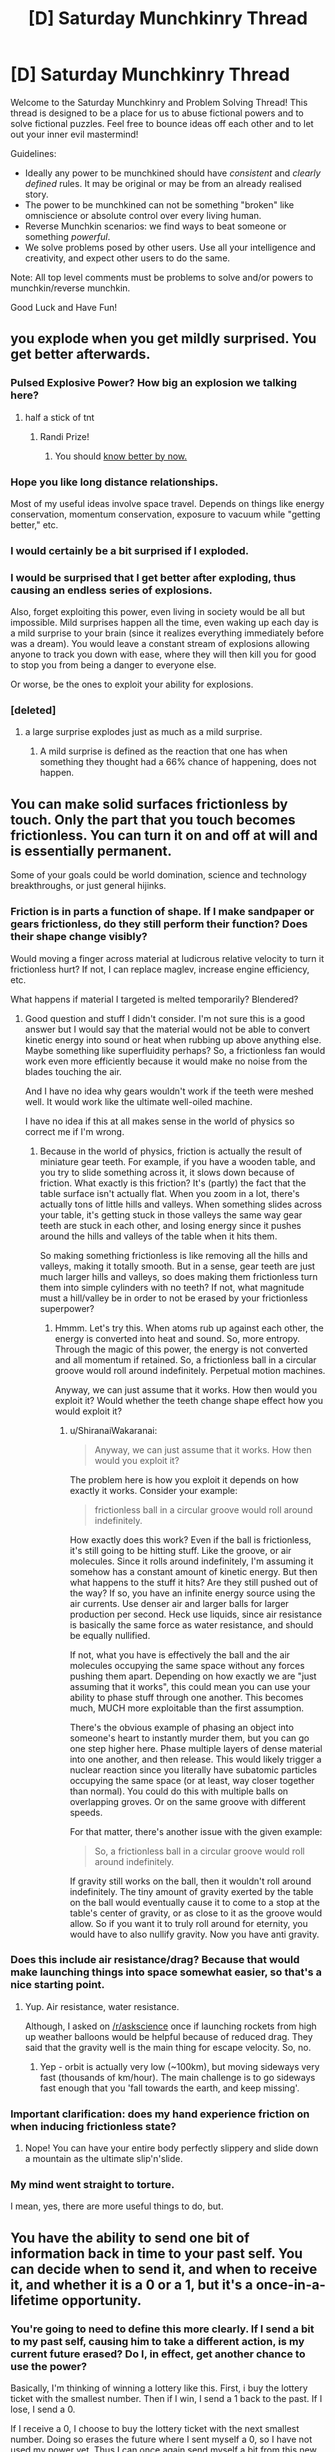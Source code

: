 #+TITLE: [D] Saturday Munchkinry Thread

* [D] Saturday Munchkinry Thread
:PROPERTIES:
:Author: AutoModerator
:Score: 12
:DateUnix: 1496502406.0
:DateShort: 2017-Jun-03
:END:
Welcome to the Saturday Munchkinry and Problem Solving Thread! This thread is designed to be a place for us to abuse fictional powers and to solve fictional puzzles. Feel free to bounce ideas off each other and to let out your inner evil mastermind!

Guidelines:

- Ideally any power to be munchkined should have /consistent/ and /clearly defined/ rules. It may be original or may be from an already realised story.
- The power to be munchkined can not be something "broken" like omniscience or absolute control over every living human.
- Reverse Munchkin scenarios: we find ways to beat someone or something /powerful/.
- We solve problems posed by other users. Use all your intelligence and creativity, and expect other users to do the same.

Note: All top level comments must be problems to solve and/or powers to munchkin/reverse munchkin.

Good Luck and Have Fun!


** you explode when you get mildly surprised. You get better afterwards.
:PROPERTIES:
:Author: MolochHASME
:Score: 6
:DateUnix: 1496521426.0
:DateShort: 2017-Jun-04
:END:

*** Pulsed Explosive Power? How big an explosion we talking here?
:PROPERTIES:
:Author: NotACauldronAgent
:Score: 3
:DateUnix: 1496527108.0
:DateShort: 2017-Jun-04
:END:

**** half a stick of tnt
:PROPERTIES:
:Author: MolochHASME
:Score: 3
:DateUnix: 1496527350.0
:DateShort: 2017-Jun-04
:END:

***** Randi Prize!
:PROPERTIES:
:Author: NotACauldronAgent
:Score: 2
:DateUnix: 1496527669.0
:DateShort: 2017-Jun-04
:END:

****** You should [[http://alexanderwales.com/the-randi-prize/][know better by now.]]
:PROPERTIES:
:Author: PM_ME_EXOTIC_FROGS
:Score: 9
:DateUnix: 1496529339.0
:DateShort: 2017-Jun-04
:END:


*** Hope you like long distance relationships.

Most of my useful ideas involve space travel. Depends on things like energy conservation, momentum conservation, exposure to vacuum while "getting better," etc.
:PROPERTIES:
:Author: Charlie___
:Score: 3
:DateUnix: 1496555734.0
:DateShort: 2017-Jun-04
:END:


*** I would certainly be a bit surprised if I exploded.
:PROPERTIES:
:Author: Chronophilia
:Score: 3
:DateUnix: 1496571415.0
:DateShort: 2017-Jun-04
:END:


*** I would be surprised that I get better after exploding, thus causing an endless series of explosions.

Also, forget exploiting this power, even living in society would be all but impossible. Mild surprises happen all the time, even waking up each day is a mild surprise to your brain (since it realizes everything immediately before was a dream). You would leave a constant stream of explosions allowing anyone to track you down with ease, where they will then kill you for good to stop you from being a danger to everyone else.

Or worse, be the ones to exploit your ability for explosions.
:PROPERTIES:
:Author: ShiranaiWakaranai
:Score: 3
:DateUnix: 1496583228.0
:DateShort: 2017-Jun-04
:END:


*** [deleted]
:PROPERTIES:
:Score: 2
:DateUnix: 1496695961.0
:DateShort: 2017-Jun-06
:END:

**** a large surprise explodes just as much as a mild surprise.
:PROPERTIES:
:Author: MolochHASME
:Score: 1
:DateUnix: 1496780334.0
:DateShort: 2017-Jun-07
:END:

***** A mild surprise is defined as the reaction that one has when something they thought had a 66% chance of happening, does not happen.
:PROPERTIES:
:Author: MolochHASME
:Score: 1
:DateUnix: 1496780479.0
:DateShort: 2017-Jun-07
:END:


** You can make solid surfaces frictionless by touch. Only the part that you touch becomes frictionless. You can turn it on and off at will and is essentially permanent.

Some of your goals could be world domination, science and technology breakthroughs, or just general hijinks.
:PROPERTIES:
:Author: Djerrid
:Score: 3
:DateUnix: 1496530515.0
:DateShort: 2017-Jun-04
:END:

*** Friction is in parts a function of shape. If I make sandpaper or gears frictionless, do they still perform their function? Does their shape change visibly?

Would moving a finger across material at ludicrous relative velocity to turn it frictionless hurt? If not, I can replace maglev, increase engine efficiency, etc.

What happens if material I targeted is melted temporarily? Blendered?
:PROPERTIES:
:Author: Gurkenglas
:Score: 5
:DateUnix: 1496533745.0
:DateShort: 2017-Jun-04
:END:

**** Good question and stuff I didn't consider. I'm not sure this is a good answer but I would say that the material would not be able to convert kinetic energy into sound or heat when rubbing up above anything else. Maybe something like superfluidity perhaps? So, a frictionless fan would work even more efficiently because it would make no noise from the blades touching the air.

And I have no idea why gears wouldn't work if the teeth were meshed well. It would work like the ultimate well-oiled machine.

I have no idea if this at all makes sense in the world of physics so correct me if I'm wrong.
:PROPERTIES:
:Author: Djerrid
:Score: 2
:DateUnix: 1496536795.0
:DateShort: 2017-Jun-04
:END:

***** Because in the world of physics, friction is actually the result of miniature gear teeth. For example, if you have a wooden table, and you try to slide something across it, it slows down because of friction. What exactly is this friction? It's (partly) the fact that the table surface isn't actually flat. When you zoom in a lot, there's actually tons of little hills and valleys. When something slides across your table, it's getting stuck in those valleys the same way gear teeth are stuck in each other, and losing energy since it pushes around the hills and valleys of the table when it hits them.

So making something frictionless is like removing all the hills and valleys, making it totally smooth. But in a sense, gear teeth are just much larger hills and valleys, so does making them frictionless turn them into simple cylinders with no teeth? If not, what magnitude must a hill/valley be in order to not be erased by your frictionless superpower?
:PROPERTIES:
:Author: ShiranaiWakaranai
:Score: 3
:DateUnix: 1496543521.0
:DateShort: 2017-Jun-04
:END:

****** Hmmm. Let's try this. When atoms rub up against each other, the energy is converted into heat and sound. So, more entropy. Through the magic of this power, the energy is not converted and all momentum if retained. So, a frictionless ball in a circular groove would roll around indefinitely. Perpetual motion machines.

Anyway, we can just assume that it works. How then would you exploit it? Would whether the teeth change shape effect how you would exploit it?
:PROPERTIES:
:Author: Djerrid
:Score: 1
:DateUnix: 1496545425.0
:DateShort: 2017-Jun-04
:END:

******* u/ShiranaiWakaranai:
#+begin_quote
  Anyway, we can just assume that it works. How then would you exploit it?
#+end_quote

The problem here is how you exploit it depends on how exactly it works. Consider your example:

#+begin_quote
  frictionless ball in a circular groove would roll around indefinitely.
#+end_quote

How exactly does this work? Even if the ball is frictionless, it's still going to be hitting stuff. Like the groove, or air molecules. Since it rolls around indefinitely, I'm assuming it somehow has a constant amount of kinetic energy. But then what happens to the stuff it hits? Are they still pushed out of the way? If so, you have an infinite energy source using the air currents. Use denser air and larger balls for larger production per second. Heck use liquids, since air resistance is basically the same force as water resistance, and should be equally nullified.

If not, what you have is effectively the ball and the air molecules occupying the same space without any forces pushing them apart. Depending on how exactly we are "just assuming that it works", this could mean you can use your ability to phase stuff through one another. This becomes much, MUCH more exploitable than the first assumption.

There's the obvious example of phasing an object into someone's heart to instantly murder them, but you can go one step higher here. Phase multiple layers of dense material into one another, and then release. This would likely trigger a nuclear reaction since you literally have subatomic particles occupying the same space (or at least, way closer together than normal). You could do this with multiple balls on overlapping groves. Or on the same groove with different speeds.

For that matter, there's another issue with the given example:

#+begin_quote
  So, a frictionless ball in a circular groove would roll around indefinitely.
#+end_quote

If gravity still works on the ball, then it wouldn't roll around indefinitely. The tiny amount of gravity exerted by the table on the ball would eventually cause it to come to a stop at the table's center of gravity, or as close to it as the groove would allow. So if you want it to truly roll around for eternity, you would have to also nullify gravity. Now you have anti gravity.
:PROPERTIES:
:Author: ShiranaiWakaranai
:Score: 2
:DateUnix: 1496582882.0
:DateShort: 2017-Jun-04
:END:


*** Does this include air resistance/drag? Because that would make launching things into space somewhat easier, so that's a nice starting point.
:PROPERTIES:
:Author: Electric999999
:Score: 3
:DateUnix: 1496538589.0
:DateShort: 2017-Jun-04
:END:

**** Yup. Air resistance, water resistance.

Although, I asked on [[/r/askscience]] once if launching rockets from high up weather balloons would be helpful because of reduced drag. They said that the gravity well is the main thing for escape velocity. So, no.
:PROPERTIES:
:Author: Djerrid
:Score: 1
:DateUnix: 1496541524.0
:DateShort: 2017-Jun-04
:END:

***** Yep - orbit is actually very low (~100km), but moving sideways very fast (thousands of km/hour). The main challenge is to go sideways fast enough that you 'fall towards the earth, and keep missing'.
:PROPERTIES:
:Author: PeridexisErrant
:Score: 1
:DateUnix: 1496586239.0
:DateShort: 2017-Jun-04
:END:


*** Important clarification: does my hand experience friction on when inducing frictionless state?
:PROPERTIES:
:Author: SirReality
:Score: 2
:DateUnix: 1496536900.0
:DateShort: 2017-Jun-04
:END:

**** Nope! You can have your entire body perfectly slippery and slide down a mountain as the ultimate slip'n'slide.
:PROPERTIES:
:Author: Djerrid
:Score: 1
:DateUnix: 1496537154.0
:DateShort: 2017-Jun-04
:END:


*** My mind went straight to torture.

I mean, yes, there are more useful things to do, but.
:PROPERTIES:
:Author: PM_ME_EXOTIC_FROGS
:Score: 1
:DateUnix: 1496531535.0
:DateShort: 2017-Jun-04
:END:


** You have the ability to send one bit of information back in time to your past self. You can decide when to send it, and when to receive it, and whether it is a 0 or a 1, but it's a once-in-a-lifetime opportunity.
:PROPERTIES:
:Author: Nulono
:Score: 3
:DateUnix: 1496540403.0
:DateShort: 2017-Jun-04
:END:

*** You're going to need to define this more clearly. If I send a bit to my past self, causing him to take a different action, is my current future erased? Do I, in effect, get another chance to use the power?

Basically, I'm thinking of winning a lottery like this. First, i buy the lottery ticket with the smallest number. Then if I win, I send a 1 back to the past. If I lose, I send a 0.

If I receive a 0, I choose to buy the lottery ticket with the next smallest number. Doing so erases the future where I sent myself a 0, so I have not used my power yet. Thus I can once again send myself a bit from this new future, telling my past self whether I won. Repeat until I buy the winning ticket.
:PROPERTIES:
:Author: ShiranaiWakaranai
:Score: 3
:DateUnix: 1496544226.0
:DateShort: 2017-Jun-04
:END:

**** The next smallest from what? How would you keep track of which number your're on?

*EDIT:* Something that /might/ work is using some nondeterministic method to choose your lottery numbers and then sending the opposite of whatever bit you received if you don't win.
:PROPERTIES:
:Author: Nulono
:Score: 2
:DateUnix: 1496545246.0
:DateShort: 2017-Jun-04
:END:

***** It's standard time travel abuse: if you have an artifact that lets you time travel back only once, using it sends you to a past where the artifact hasn't been used yet, effectively letting you use it again.

So you can keep track of what number to buy based on the number of 0s you have received.
:PROPERTIES:
:Author: ShiranaiWakaranai
:Score: 2
:DateUnix: 1496581890.0
:DateShort: 2017-Jun-04
:END:

****** That assumes you retain your memories from all the other timelines.
:PROPERTIES:
:Author: Nulono
:Score: 1
:DateUnix: 1496642033.0
:DateShort: 2017-Jun-05
:END:

******* Let me clarify, let T be the time I start the plan, and T' be the time I find out whether I win.

In the original (1st) timeline, at time T I receive no messages from my future self, so I just buy the ticket with the smallest number.

At time T', I find out I lost the lottery, so I now send a 0 to my past self at time T.

On the 2nd timeline, I receive a 0 at time T. I don't receive any other 0s, so I proceed to buy the second smallest lottery ticket.

At time T', I find out I lost the lottery. Since this is a different timeline, I have not sent myself any messages yet. So I can once again send a 0 to the past. This time, I send it to time T+1. I know I should send it at time T+1, because I received the last 0 at time T.

On the 3rd timeline, I already received a 0 at time T, and now I also receive another 0 at time T+1. I don't receive any other 0s, so I proceed to buy the third smallest lottery ticket.

At time T', I find out I lost the lottery. Since this is a different timeline, I have not sent myself any messages yet. So I can once again send a 0 to the past. This time, I send it to time T+2. I know I should send it at time T+2, because I received the last 0 at time T+1.

And so on.

No memories are transferred between timelines, only a 0.
:PROPERTIES:
:Author: ShiranaiWakaranai
:Score: 3
:DateUnix: 1496644703.0
:DateShort: 2017-Jun-05
:END:


*** It depends somewhat on how the power actually works. When do I decide when to receive it? When I send it, or when I would receive it?

If you can define reception from the "future" point, then you can encode a lot more information by choosing when to send the single bit to. For example, if I receive the bit at 10:34PM, 6/3/17, then I've actually gotten a much larger number of bits (how many depending mostly on how wide or narrow my timespan is).
:PROPERTIES:
:Author: alexanderwales
:Score: 3
:DateUnix: 1496547364.0
:DateShort: 2017-Jun-04
:END:


*** So, the exact time I receive the bit can contain a lot of extra information.

What I'd want to do is spend a decade or two acquiring and saving money to purchase the most accurate time measuring device possible. Seriously, every extra bit of information would be incredibly valuable, so if the device isn't costing as much as house, I'm probably eating a lot of opportunity cost.

Once I have that, I can send lengthy messages back in time encoded in the exact time of receipt.

I'd start by sending a message back a day, with a code indicating that it's the first loop. Then, for the second loop, I'd send a message back two days with an iterated code, and so on. The reason for that is that I'd want to maximize the total number of loops, but if I die at any point, then I don't receive a message, and the whole thing resets to one bit of information, so starting very cautiously is probably the best bet.

I'd probably decide that after a certain number of loops- or maybe once the message has become sufficiently helpful- I'd just send the same message back every time. Otherwise, I'd be certain to die eventually, creating and infinitely resetting loop. By creating a closed loop, I'd be guaranteed to have that extremely helpful message every iteration thereafter. I'd also want to avoid sending a message back more than nine months or so, since in that time, new babies would be conceived and born, and potentially erasing them from existence would be unethical.
:PROPERTIES:
:Author: artifex0
:Score: 1
:DateUnix: 1496549065.0
:DateShort: 2017-Jun-04
:END:


** You have the power to convert people to sincerely hold your core values, but you must be touching them at the time. The touch can be initiated by either party, but if they touch you you will need a moment to focus on your values to do it. The length of a brief handshake is enough, but if their hand just brushes yours it wouldn't be enough unless you already had your values in mind.

How do you use this power to promote your core values? And what are the dangers to yourself and your ethics?
:PROPERTIES:
:Author: MonstrousBird
:Score: 2
:DateUnix: 1496514689.0
:DateShort: 2017-Jun-03
:END:

*** This power is already win condition tier, no need to /munchkin/ it.

Meet up with world leaders, shake their hands, convert them, and have them do whatever you want, probably ending with a computronium construct acting in your best interests consuming and expanding from Earth.

???

Edit: The first step to this plan is the same as the first step without this power: heightened longevity. We're also going to stop wastage of negentropy on stuff like religions (this one is hard, possibly doable in most part through a truly excellent PR campaign, and should only really be done for fun as it's ineffective on the whole), wars, and bad policies, we're going to popularize existential risk mitigation and effective altruism and focus on such problems, form a single world government, dramatically accelerate technological process, and puppeteer the world government from the shadows on easy mode thanks to at-will mind control. Basically, we're utopiaizing Earth and its future light cone by solving cooperation problems and stupidity.
:PROPERTIES:
:Author: PM_ME_EXOTIC_FROGS
:Score: 9
:DateUnix: 1496529621.0
:DateShort: 2017-Jun-04
:END:

**** Unless you're "a selfish person". If you're selfish, then you're potentially completely fucked - you shake hands with person X, and person X becomes interested in supporting person X.

So step 1 is to achieve enlightenment, I guess.

EDIT: Also, don't tell anyone or go public, and make sure your minions don't leave a pattern of suddenly changed behaviour after meeting you, for much the same reason. Once you meet sufficient people, publish a manifesto or something that can "inspire" people. Although realistically, keeping hidden would probably require government assistance thanks to the wonders of Big Data. Still, easy to fix: Meet a general, shake hands, get help and arranged meetings. Go to a UN convention or something.
:PROPERTIES:
:Author: PM_ME_OS_DESIGN
:Score: 5
:DateUnix: 1496589925.0
:DateShort: 2017-Jun-04
:END:

***** The impression I got from the OP is that /your/ values are used: so if you want cake, the target doesn't want cake too, they want you to have cake.
:PROPERTIES:
:Author: PM_ME_EXOTIC_FROGS
:Score: 2
:DateUnix: 1496591575.0
:DateShort: 2017-Jun-04
:END:

****** You might want to verify that before you start shaking hands, though, because if you just make people selfish then people whose hands you've shaken will likely want to control/kill you.
:PROPERTIES:
:Author: PM_ME_OS_DESIGN
:Score: 1
:DateUnix: 1496621174.0
:DateShort: 2017-Jun-05
:END:


*** If I make this public, depressed people and involuntary *paths and *philes might line up to see me. Global legislation should be afoot on whether criminals can be pardoned through this rehabilitation - knowing that crime need only net you a voluntary brainwashing might drive up crime rates. Given a global birth rate of 4.3 per second, mechanical help should cover all interested parties. Staying put consolidates my safety from state parties, and Germany might appreciate Mekka-tier tourism. Experiments with telepresence through skin transplants are in order.
:PROPERTIES:
:Author: Gurkenglas
:Score: 6
:DateUnix: 1496517919.0
:DateShort: 2017-Jun-03
:END:

**** If you make it public you get assassinated

Well, that's not actually likely but it's more likely than "global legislation" to basically brainwash a bunch of people to the morals of an unknown super.
:PROPERTIES:
:Author: Tsegen
:Score: 3
:DateUnix: 1496572201.0
:DateShort: 2017-Jun-04
:END:

***** By global legislation, I mean that politicians the globe over will be discussing it, not what way it will be decided. Some countries might even implement something.
:PROPERTIES:
:Author: Gurkenglas
:Score: 1
:DateUnix: 1496578337.0
:DateShort: 2017-Jun-04
:END:


*** You automatically win by touching as many people as possible.

The main danger I see is that touching so many people is likely to give you all kinds of weird diseases, which you will then spread to the other people you touch, resulting in a pandemic that kills us all. So choose wisely who you want to touch and wash your hands often!

Also, your ability would be useless against germophobes since they would be fully covered from head to toe and refuse to ever have skin contact with anyone.
:PROPERTIES:
:Author: ShiranaiWakaranai
:Score: 1
:DateUnix: 1496543936.0
:DateShort: 2017-Jun-04
:END:


*** Go to bars I guess, people here tend to get more comfortable touching when drunk, and I tend to lean further right when drunk. Dangers: none if you live where you belong and the way you should.
:PROPERTIES:
:Author: BadGoyWithAGun
:Score: -5
:DateUnix: 1496520126.0
:DateShort: 2017-Jun-04
:END:

**** How do people like you come into being? I don't understand.
:PROPERTIES:
:Author: Frommerman
:Score: 2
:DateUnix: 1496527684.0
:DateShort: 2017-Jun-04
:END:

***** Likewise.
:PROPERTIES:
:Author: BadGoyWithAGun
:Score: 2
:DateUnix: 1496527808.0
:DateShort: 2017-Jun-04
:END:

****** Basic human empathy and being raised by decent people. You?
:PROPERTIES:
:Author: Frommerman
:Score: 5
:DateUnix: 1496527965.0
:DateShort: 2017-Jun-04
:END:

******* I wouldn't consider myself lacking in empathy or decency. I just realise that there exist "people" on whom empathy and decency would be wasted.
:PROPERTIES:
:Author: BadGoyWithAGun
:Score: -2
:DateUnix: 1496528480.0
:DateShort: 2017-Jun-04
:END:

******** Why do you think that?
:PROPERTIES:
:Author: Frommerman
:Score: 3
:DateUnix: 1496529486.0
:DateShort: 2017-Jun-04
:END:

********* I don't believe social, political or biological "equality" exists in any meaningful sense of the word. "Human" is an overloaded qualifier and useless as an identity, seeing as how there is no such thing as a non-human moral agent as far as we know (assuming for the sake of the argument the agency of all humans to begin with). I prefer to think in terms of more concrete groups that are easier to discriminate between.
:PROPERTIES:
:Author: BadGoyWithAGun
:Score: -2
:DateUnix: 1496529710.0
:DateShort: 2017-Jun-04
:END:

********** There's nothing at all concrete about the groups you have chosen, though. I took a look at your post history, and it appears you are antisemitic. There...isn't any evidence of biological or cognitive differences between jews and non-jews, not ones large enough to call them any different from you. Cultural differences sure, but most Jewish communities have adopted the social norms of those around them. There is nothing about Jews, other than their religion, which you can point at and say "this is a Jewish trait," and if you want to go down that road then every single religion is its own race, which is patently absurd.
:PROPERTIES:
:Author: Frommerman
:Score: 2
:DateUnix: 1496531037.0
:DateShort: 2017-Jun-04
:END:

*********** You picked the worst example to counter-signal on, since the jews actually /are/ an inbred ethnic tribe as well as a cult. I mean, their own scripture defines it as a matrilineal nativist group.

#+begin_quote
  Cultural differences sure, but most Jewish communities have adopted the social norms of those around them
#+end_quote

Most of my countrymen identify with some form of conservatism and nationalism, whereas the jews, who are disproportionately overrepresented in the academia and politics, are mostly liberal and globalist. Sure, unlike muslims or gypsies they mostly tend to adopt the surface-level "social norms", and it helps that they're harder to detect visually, but they definitely act subversive towards key racial values.
:PROPERTIES:
:Author: BadGoyWithAGun
:Score: -4
:DateUnix: 1496561720.0
:DateShort: 2017-Jun-04
:END:

************ u/Frommerman:
#+begin_quote
  disproportionately overrepresented in academia and politics
#+end_quote

And Asians are disproportionately represented in medical school, at least in the US. This can be attributed to several factors: the fact that US medical schools accept students from abroad means the baseline rate to compare should not be US demographics, but global demographics, and a cultural expectation of work ethic and interpersonal competition which tends to be stronger than those of the US. Adding some kind of racial conspiracy to that mix is unnecessary when all of the data can be explained by factors where race doesn't matter. Similarly, Jews got into academia because their religion already involves careful study to achieve greater understanding of a set of rules. This is exactly what science /is/. Figuring out what God meant through Talmudic interpretation is isometric to figuring out what reality means through experimentation. This also makes them good at legal interpretation.

No global conspiracy necessary. All of your observations are explained without resorting to a convoluted, behind-the-scenes plot.

Your complaint about politics...have you considered that Jews tend to lean more liberal because /some conservatives want to kill all of them?/ Have you considered that they are strongly antinationalist (as am I), because nationalists going back centuries have attempted to wipe them out? Your own attitude explains their politics, not the other way around. If you wanted to bring them around to seeing things your way, maybe start by not claiming they are simultaneously subhuman slime /and/ master plotters on a global scale.

As for my antinationalism, have you considered that nationalism has been a primary cause of every modern war? Human society has pushed to the point that violent competition for resources just destroys the infrastructure which extracts resources (see: Africa), and as such land wars don't make sense. Any modern people is better off buying resources they don't have from their neighbors rather than warring over them because commerce is cheap. There is no good economic reason to go to war.

I am going to make an assumption that you are some kind of Eastern European based on your claim that most people in your country think like you and your hatred of three ethnic groups which coexist only in that region: Jews, Muslims, and Roma. If this is the case, may I submit that /nationalism has been absurdly terrible for your region?/ The problems in the Balkans are entirely due to racial and national tensions, the problems of the former Soviet states stem from Soviet and Russian nationalism. Take a step back, observe your situation, and imagine what the shape of reality might be if irrational attachments to artificial administrative borders weren't a thing. Your country, whichever one that happens to be, would be better off if it were /not/ overwhelmingly nationalistic. I guarantee that.

#+begin_quote
  racial values
#+end_quote

This is totally meaningless to me. Define without using either word.
:PROPERTIES:
:Author: Frommerman
:Score: 3
:DateUnix: 1496573176.0
:DateShort: 2017-Jun-04
:END:

************* u/Gurkenglas:
#+begin_quote
  the baseline rate to compare should not be US demographics, but global demographics
#+end_quote

If migrants see reason to move for academia, that can overrepresent even by global demographics.
:PROPERTIES:
:Author: Gurkenglas
:Score: 3
:DateUnix: 1496578607.0
:DateShort: 2017-Jun-04
:END:


************* u/BadGoyWithAGun:
#+begin_quote
  No global conspiracy necessary.
#+end_quote

I'm not alleging any. Group alignment and in-group preferences explain semitism and justify counter-semitism.

#+begin_quote
  As for my antinationalism, have you considered that nationalism has been a primary cause of every modern war?
#+end_quote

There's nothing inherently wrong about war. /War alone brings up to its highest tension all human energy and puts the stamp of nobility upon the peoples who have courage to meet it./ If anything, jews realise this, even though they prefer to remain ignoble have other peoples kill and die on their behalf - a rational in-group preference, just like the gentiles' preference for ridding themselves of jewish influence. When two peoples have conflicting values like this, the stronger should obviously prefer war over peace.

#+begin_quote
  Take a step back, observe your situation, and imagine what the shape of reality might be if irrational attachments to artificial administrative borders weren't a thing.
#+end_quote

So basically if Stalin were immortal and continued to starve, exile and genocide people to this day to bring about the quintessential post-nationalist, post-racial, post-capitalist shithole? Because /that's/ the polar opposite of nationalism, racism and in-group preference.
:PROPERTIES:
:Author: BadGoyWithAGun
:Score: -2
:DateUnix: 1496575470.0
:DateShort: 2017-Jun-04
:END:
